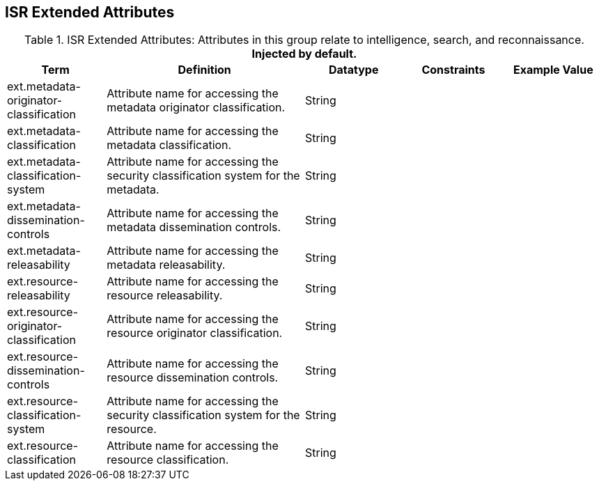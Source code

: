 :title: ISR Extended Attributes
:type: subAppendix
:order: 112
:parent: Catalog Taxonomy Definitions
:status: published
:summary: Attributes in this group relate to intelligence, search, and reconnaissance.

== {title}

.ISR Extended Attributes: Attributes in this group relate to intelligence, search, and reconnaissance. *Injected by default.*
[cols="1,2,1,1,1" options="header"]
|===
|Term
|Definition
|Datatype
|Constraints
|Example Value

|[[_ext.metadata-originator-classification]]ext.metadata-originator-classification
|Attribute name for accessing the metadata originator classification.
|String
|
|

|[[_ext.metadata-classification]]ext.metadata-classification
|Attribute name for accessing the metadata classification.
|String
|
|

|[[_ext.metadata-classification-system]]ext.metadata-classification-system
|Attribute name for accessing the security classification system for the metadata.
|String
|
|

|[[_ext.metadata-dissemination-controls]]ext.metadata-dissemination-controls
|Attribute name for accessing the metadata dissemination controls.
|String
|
|

|[[_ext.metadata-releasability]]ext.metadata-releasability
|Attribute name for accessing the metadata releasability.
|String
|
|

|[[_ext.resource-releasability]]ext.resource-releasability
|Attribute name for accessing the resource releasability.
|String
|
|

|[[_ext.resource-originator-classification]]ext.resource-originator-classification
|Attribute name for accessing the resource originator classification.
|String
|
|

|[[_ext.resource-dissemination-controls]]ext.resource-dissemination-controls
|Attribute name for accessing the resource dissemination controls.
|String
|
|

|[[_ext.resource-classification-system]]ext.resource-classification-system
|Attribute name for accessing the security classification system for the resource.
|String
|
|

|[[_ext.resource-classification]]ext.resource-classification
|Attribute name for accessing the resource classification.
|String
|
|

|===


